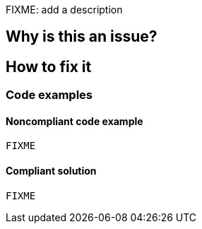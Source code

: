 FIXME: add a description

// If you want to factorize the description uncomment the following line and create the file.
//include::../description.adoc[]

== Why is this an issue?

//=== What is the potential impact?

== How to fix it
//== How to fix it in FRAMEWORK NAME

=== Code examples

==== Noncompliant code example

[source,text]
----
FIXME
----

==== Compliant solution

[source,text]
----
FIXME
----

//=== How does this work?

//=== Pitfalls

//=== Going the extra mile


//== Resources
//=== Documentation
//=== Articles & blog posts
//=== Conference presentations
//=== Standards
